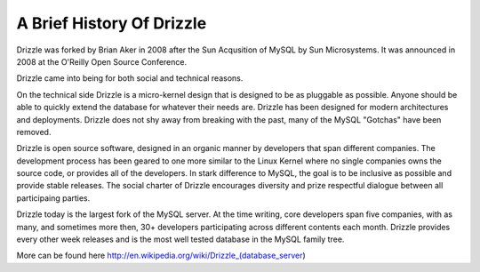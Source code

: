 ==========================
A Brief History Of Drizzle
==========================

Drizzle was forked by Brian Aker in 2008 after the Sun Acqusition of MySQL
by Sun Microsystems. It was announced in 2008 at the O'Reilly Open Source
Conference. 

Drizzle came into being for both social and technical reasons.

On the technical side Drizzle is a micro-kernel design that is designed to
be as pluggable as possible. Anyone should be able to quickly extend the
database for whatever their needs are. Drizzle has been designed for modern
architectures and deployments. Drizzle does not shy away from breaking with
the past, many of the MySQL "Gotchas" have been removed.

Drizzle is open source software, designed in an organic manner by developers that span different companies. The development process has been geared to one more similar to the Linux Kernel where no single companies owns the source code, or provides all of the developers. In stark difference to MySQL, the goal is to be inclusive as possible and provide stable releases. The social charter of Drizzle encourages diversity and prize respectful dialogue between all participaing parties.

Drizzle today is the largest fork of the MySQL server. At the time writing, core developers span five companies, with as many, and sometimes more then, 30+
developers participating across different contents each month. Drizzle provides every other week releases and is the most well tested database in the MySQL family tree.

More can be found here http://en.wikipedia.org/wiki/Drizzle_(database_server)
